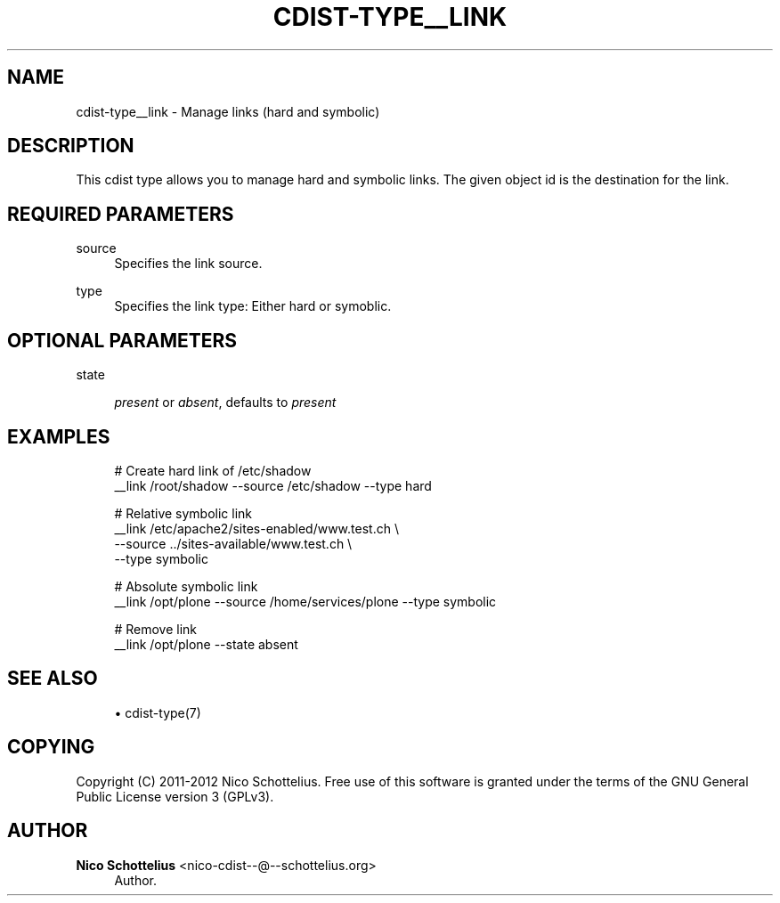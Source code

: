 '\" t
.\"     Title: cdist-type__link
.\"    Author: Nico Schottelius <nico-cdist--@--schottelius.org>
.\" Generator: DocBook XSL Stylesheets v1.77.1 <http://docbook.sf.net/>
.\"      Date: 11/15/2012
.\"    Manual: \ \&
.\"    Source: \ \&
.\"  Language: English
.\"
.TH "CDIST\-TYPE__LINK" "7" "11/15/2012" "\ \&" "\ \&"
.\" -----------------------------------------------------------------
.\" * Define some portability stuff
.\" -----------------------------------------------------------------
.\" ~~~~~~~~~~~~~~~~~~~~~~~~~~~~~~~~~~~~~~~~~~~~~~~~~~~~~~~~~~~~~~~~~
.\" http://bugs.debian.org/507673
.\" http://lists.gnu.org/archive/html/groff/2009-02/msg00013.html
.\" ~~~~~~~~~~~~~~~~~~~~~~~~~~~~~~~~~~~~~~~~~~~~~~~~~~~~~~~~~~~~~~~~~
.ie \n(.g .ds Aq \(aq
.el       .ds Aq '
.\" -----------------------------------------------------------------
.\" * set default formatting
.\" -----------------------------------------------------------------
.\" disable hyphenation
.nh
.\" disable justification (adjust text to left margin only)
.ad l
.\" -----------------------------------------------------------------
.\" * MAIN CONTENT STARTS HERE *
.\" -----------------------------------------------------------------
.SH "NAME"
cdist-type__link \- Manage links (hard and symbolic)
.SH "DESCRIPTION"
.sp
This cdist type allows you to manage hard and symbolic links\&. The given object id is the destination for the link\&.
.SH "REQUIRED PARAMETERS"
.PP
source
.RS 4
Specifies the link source\&.
.RE
.PP
type
.RS 4
Specifies the link type: Either hard or symoblic\&.
.RE
.SH "OPTIONAL PARAMETERS"
.PP
state
.RS 4

\fIpresent\fR
or
\fIabsent\fR, defaults to
\fIpresent\fR
.RE
.SH "EXAMPLES"
.sp
.if n \{\
.RS 4
.\}
.nf
# Create hard link of /etc/shadow
__link /root/shadow \-\-source /etc/shadow \-\-type hard

# Relative symbolic link
__link /etc/apache2/sites\-enabled/www\&.test\&.ch   \e
   \-\-source \&.\&./sites\-available/www\&.test\&.ch      \e
   \-\-type symbolic

# Absolute symbolic link
__link /opt/plone \-\-source /home/services/plone \-\-type symbolic

# Remove link
__link /opt/plone \-\-state absent
.fi
.if n \{\
.RE
.\}
.SH "SEE ALSO"
.sp
.RS 4
.ie n \{\
\h'-04'\(bu\h'+03'\c
.\}
.el \{\
.sp -1
.IP \(bu 2.3
.\}
cdist\-type(7)
.RE
.SH "COPYING"
.sp
Copyright (C) 2011\-2012 Nico Schottelius\&. Free use of this software is granted under the terms of the GNU General Public License version 3 (GPLv3)\&.
.SH "AUTHOR"
.PP
\fBNico Schottelius\fR <\&nico\-cdist\-\-@\-\-schottelius\&.org\&>
.RS 4
Author.
.RE
